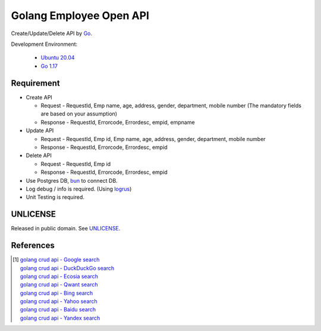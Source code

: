 ========================
Golang Employee Open API
========================

.. image:: https://img.shields.io/badge/Language-Go-blue.svg
   :target: https://golang.org/

.. image:: https://godoc.org/github.com/siongui/go-employee-api?status.svg
   :target: https://godoc.org/github.com/siongui/go-employee-api

.. image:: https://github.com/siongui/go-employee-api/workflows/ci/badge.svg
    :target: https://github.com/siongui/go-employee-api/blob/master/.github/workflows/ci.yml

.. image:: https://goreportcard.com/badge/github.com/siongui/go-employee-api
   :target: https://goreportcard.com/report/github.com/siongui/go-employee-api

.. image:: https://img.shields.io/badge/license-Unlicense-blue.svg
   :target: https://github.com/siongui/go-employee-api/blob/master/UNLICENSE


Create/Update/Delete API by Go_.

Development Environment:

  - `Ubuntu 20.04`_
  - `Go 1.17`_


Requirement
+++++++++++

- Create API

  * Request - RequestId, Emp name, age, address, gender, department, mobile number (The mandatory fields are based on your assumption)
  * Response - RequestId, Errorcode, Errordesc, empid, empname

- Update API

  * Request - RequestId, Emp id, Emp name, age, address, gender, department, mobile number
  * Response - RequestId, Errorcode, Errordesc, empid

- Delete API

  * Request - RequestId, Emp id
  * Response - RequestId, Errorcode, Errordesc, empid

- Use Postgres DB, bun_ to connect DB.
- Log debug / info is required. (Using logrus_)
- Unit Testing is required.


UNLICENSE
+++++++++

Released in public domain. See UNLICENSE_.


References
++++++++++

.. [1] | `golang crud api - Google search <https://www.google.com/search?q=golang+crud+api>`_
       | `golang crud api - DuckDuckGo search <https://duckduckgo.com/?q=golang+crud+api>`_
       | `golang crud api - Ecosia search <https://www.ecosia.org/search?q=golang+crud+api>`_
       | `golang crud api - Qwant search <https://www.qwant.com/?q=golang+crud+api>`_
       | `golang crud api - Bing search <https://www.bing.com/search?q=golang+crud+api>`_
       | `golang crud api - Yahoo search <https://search.yahoo.com/search?p=golang+crud+api>`_
       | `golang crud api - Baidu search <https://www.baidu.com/s?wd=golang+crud+api>`_
       | `golang crud api - Yandex search <https://www.yandex.com/search/?text=golang+crud+api>`_


.. _Go: https://golang.org/
.. _Ubuntu 20.04: https://releases.ubuntu.com/20.04/
.. _Go 1.17: https://golang.org/dl/
.. _UNLICENSE: https://unlicense.org/
.. _bun: https://github.com/uptrace/bun
.. _logrus: https://github.com/sirupsen/logrus
